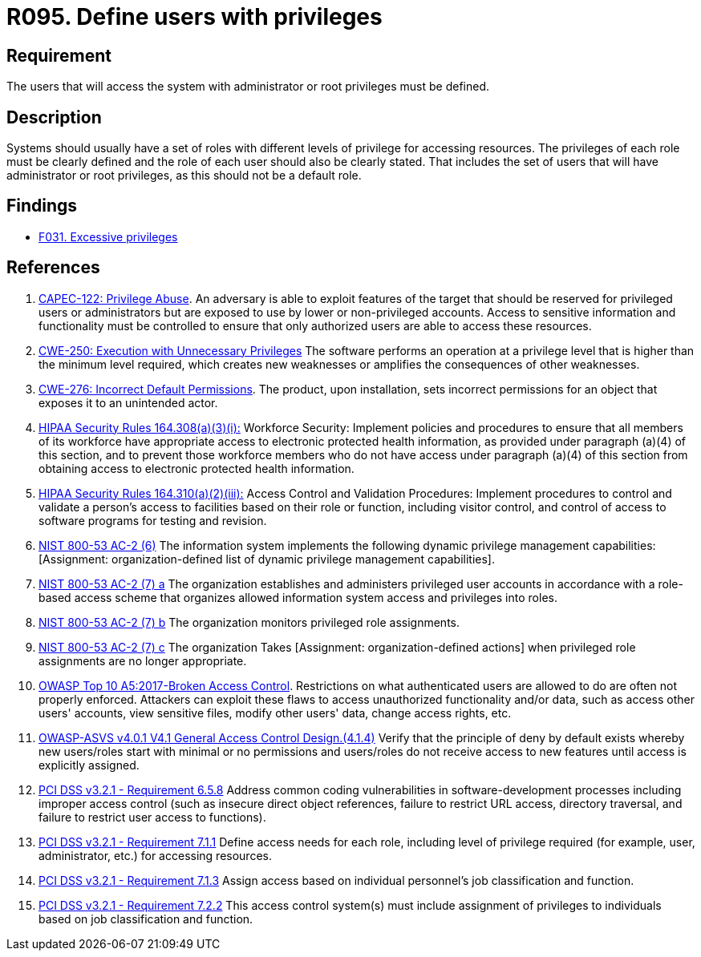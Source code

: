 :slug: products/rules/list/095/
:category: authorization
:description: This requirement establishes the importance of defining the users with administrator or root privileges in the system.
:keywords: Users, Privileges, Root, Administrator, ASVS, CAPEC, CWE, HIPAA, NIST, OWASP, PCI DSS, Rules, Ethical Hacking, Pentesting
:rules: yes

= R095. Define users with privileges

== Requirement

The users that will access the system with administrator or root
privileges must be defined.

== Description

Systems should usually have a set of roles with different levels of
privilege for accessing resources.
The privileges of each role must be clearly defined and the role of each user
should also be clearly stated.
That includes the set of users that will have administrator or root privileges,
as this should not be a default role.

== Findings

* [inner]#link:/findings/031/[F031. Excessive privileges]#

== References

. [[r1]] link:http://capec.mitre.org/data/definitions/122.html[CAPEC-122: Privilege Abuse].
An adversary is able to exploit features of the target that should be reserved
for privileged users or administrators but are exposed to use by lower or
non-privileged accounts.
Access to sensitive information and functionality must be controlled to ensure
that only authorized users are able to access these resources.

. [[r2]] link:https://cwe.mitre.org/data/definitions/250.html[CWE-250: Execution with Unnecessary Privileges]
The software performs an operation at a privilege level that is higher than the
minimum level required,
which creates new weaknesses or amplifies the consequences of other weaknesses.

. [[r3]] link:https://cwe.mitre.org/data/definitions/276.html[CWE-276: Incorrect Default Permissions].
The product, upon installation, sets incorrect permissions for an object that
exposes it to an unintended actor.

. [[r4]] link:https://www.law.cornell.edu/cfr/text/45/164.308[HIPAA Security Rules 164.308(a)(3)(i):]
Workforce Security: Implement policies and procedures
to ensure that all members of its workforce have appropriate access
to electronic protected health information,
as provided under paragraph (a)(4) of this section,
and to prevent those workforce members who do not have access
under paragraph (a)(4) of this section
from obtaining access to electronic protected health information.

. [[r5]] link:https://www.law.cornell.edu/cfr/text/45/164.310[HIPAA Security Rules 164.310(a)(2)(iii):]
Access Control and Validation Procedures: Implement procedures
to control and validate a person's access to facilities
based on their role or function, including visitor control,
and control of access to software programs for testing and revision.

. [[r6]] link:https://nvd.nist.gov/800-53/Rev4/control/AC-2[NIST 800-53 AC-2 (6)]
The information system implements the following
dynamic privilege management capabilities:
[Assignment: organization-defined list
of dynamic privilege management capabilities].

. [[r7]] link:https://nvd.nist.gov/800-53/Rev4/control/AC-2[NIST 800-53 AC-2 (7) a]
The organization establishes and administers privileged user accounts
in accordance with a role-based access scheme
that organizes allowed information system access and privileges into roles.

. [[r8]] link:https://nvd.nist.gov/800-53/Rev4/control/AC-2[NIST 800-53 AC-2 (7) b]
The organization monitors privileged role assignments.

. [[r9]] link:https://nvd.nist.gov/800-53/Rev4/control/AC-2[NIST 800-53 AC-2 (7) c]
The organization Takes [Assignment: organization-defined actions]
when privileged role assignments are no longer appropriate.

. [[r10]] link:https://owasp.org/www-project-top-ten/OWASP_Top_Ten_2017/Top_10-2017_A5-Broken_Access_Control[OWASP Top 10 A5:2017-Broken Access Control].
Restrictions on what authenticated users are allowed to do are often not
properly enforced.
Attackers can exploit these flaws to access unauthorized functionality and/or
data, such as access other users' accounts, view sensitive files,
modify other users' data, change access rights, etc.

. [[r11]] link:https://owasp.org/www-project-application-security-verification-standard/[OWASP-ASVS v4.0.1
V4.1 General Access Control Design.(4.1.4)]
Verify that the principle of deny by default exists whereby new users/roles
start with minimal or no permissions and users/roles do not receive access to
new features until access is explicitly assigned.

. [[r12]] link:https://www.pcisecuritystandards.org/documents/PCI_DSS_v3-2-1.pdf[PCI DSS v3.2.1 - Requirement 6.5.8]
Address common coding vulnerabilities in software-development processes
including improper access control
(such as insecure direct object references, failure to restrict URL access,
directory traversal, and failure to restrict user access to functions).

. [[r13]] link:https://www.pcisecuritystandards.org/documents/PCI_DSS_v3-2-1.pdf[PCI DSS v3.2.1 - Requirement 7.1.1]
Define access needs for each role,
including level of privilege required (for example, user, administrator, etc.)
for accessing resources.

. [[r14]] link:https://www.pcisecuritystandards.org/documents/PCI_DSS_v3-2-1.pdf[PCI DSS v3.2.1 - Requirement 7.1.3]
Assign access based on individual personnel's job classification and function.

. [[r15]] link:https://www.pcisecuritystandards.org/documents/PCI_DSS_v3-2-1.pdf[PCI DSS v3.2.1 - Requirement 7.2.2]
This access control system(s) must include assignment of privileges to
individuals based on job classification and function.

